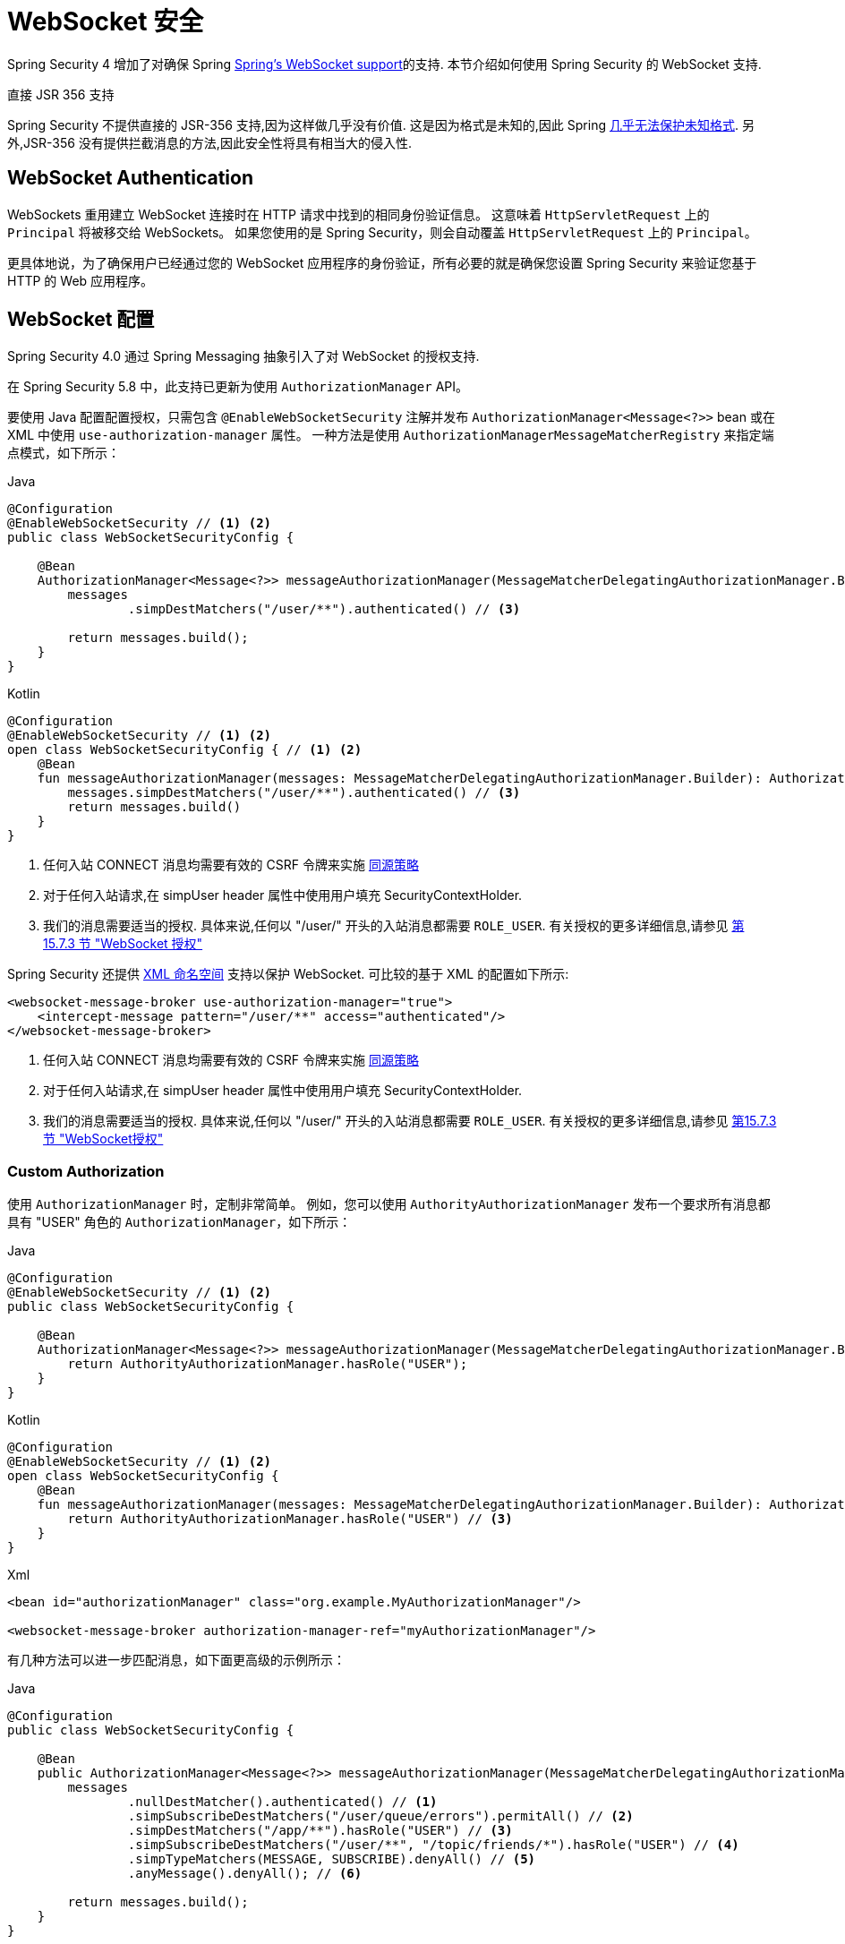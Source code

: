 [[websocket]]
= WebSocket 安全

Spring Security 4 增加了对确保 Spring https://docs.spring.io/spring/docs/current/spring-framework-reference/html/websocket.html[Spring's WebSocket support]的支持. 本节介绍如何使用 Spring Security 的 WebSocket 支持.

.直接 JSR 356 支持
****
Spring Security 不提供直接的 JSR-356 支持,因为这样做几乎没有价值.  这是因为格式是未知的,因此 Spring https://docs.spring.io/spring/docs/current/spring-framework-reference/html/websocket.html#websocket-intro-sub-protocol[几乎无法保护未知格式].  另外,JSR-356 没有提供拦截消息的方法,因此安全性将具有相当大的侵入性.
****

[[websocket-authentication]]
== WebSocket Authentication

WebSockets 重用建立 WebSocket 连接时在 HTTP 请求中找到的相同身份验证信息。
这意味着 `HttpServletRequest` 上的 `Principal` 将被移交给 WebSockets。
如果您使用的是 Spring Security，则会自动覆盖 `HttpServletRequest` 上的 `Principal`。

更具体地说，为了确保用户已经通过您的 WebSocket 应用程序的身份验证，所有必要的就是确保您设置 Spring Security 来验证您基于 HTTP 的 Web 应用程序。

[[websocket-configuration]]
== WebSocket 配置

Spring Security 4.0 通过 Spring Messaging 抽象引入了对 WebSocket 的授权支持.

在 Spring Security 5.8 中，此支持已更新为使用 `AuthorizationManager` API。

要使用 Java 配置配置授权，只需包含 `@EnableWebSocketSecurity` 注解并发布 `AuthorizationManager<Message<?>>` bean 或在 XML 中使用 `use-authorization-manager` 属性。
一种方法是使用 `AuthorizationManagerMessageMatcherRegistry` 来指定端点模式，如下所示：

====
.Java
[source,java,role="primary"]
----
@Configuration
@EnableWebSocketSecurity // <1> <2>
public class WebSocketSecurityConfig {

    @Bean
    AuthorizationManager<Message<?>> messageAuthorizationManager(MessageMatcherDelegatingAuthorizationManager.Builder messages) {
        messages
                .simpDestMatchers("/user/**").authenticated() // <3>

        return messages.build();
    }
}
----

.Kotlin
[source,kotlin,role="secondary"]
----
@Configuration
@EnableWebSocketSecurity // <1> <2>
open class WebSocketSecurityConfig { // <1> <2>
    @Bean
    fun messageAuthorizationManager(messages: MessageMatcherDelegatingAuthorizationManager.Builder): AuthorizationManager<Message<?>> {
        messages.simpDestMatchers("/user/**").authenticated() // <3>
        return messages.build()
    }
}
----
<1> 任何入站 CONNECT 消息均需要有效的 CSRF 令牌来实施 <<websocket-sameorigin,同源策略>>
<2> 对于任何入站请求,在 simpUser header 属性中使用用户填充 SecurityContextHolder.
<3> 我们的消息需要适当的授权. 具体来说,任何以 "/user/" 开头的入站消息都需要 `ROLE_USER`. 有关授权的更多详细信息,请参见 <<websocket-authorization,第 15.7.3 节 "WebSocket 授权">>
====

Spring Security 还提供 <<nsa-websocket-security,XML 命名空间>> 支持以保护 WebSocket.  可比较的基于 XML 的配置如下所示:

====
[source,xml]
----
<websocket-message-broker use-authorization-manager="true">
    <intercept-message pattern="/user/**" access="authenticated"/>
</websocket-message-broker>
----
<1> 任何入站 CONNECT 消息均需要有效的 CSRF 令牌来实施 <<websocket-sameorigin,同源策略>>
<2> 对于任何入站请求,在 simpUser header 属性中使用用户填充 SecurityContextHolder.
<3> 我们的消息需要适当的授权. 具体来说,任何以 "/user/" 开头的入站消息都需要 `ROLE_USER`. 有关授权的更多详细信息,请参见 <<websocket-authorization,第15.7.3节 "WebSocket授权">>
====

=== Custom Authorization

使用 `AuthorizationManager` 时，定制非常简单。 例如，您可以使用 `AuthorityAuthorizationManager` 发布一个要求所有消息都具有 "USER" 角色的 `AuthorizationManager`，如下所示：

====
.Java
[source,java,role="primary"]
----
@Configuration
@EnableWebSocketSecurity // <1> <2>
public class WebSocketSecurityConfig {

    @Bean
    AuthorizationManager<Message<?>> messageAuthorizationManager(MessageMatcherDelegatingAuthorizationManager.Builder messages) {
        return AuthorityAuthorizationManager.hasRole("USER");
    }
}
----

.Kotlin
[source,kotlin,role="secondary"]
----
@Configuration
@EnableWebSocketSecurity // <1> <2>
open class WebSocketSecurityConfig {
    @Bean
    fun messageAuthorizationManager(messages: MessageMatcherDelegatingAuthorizationManager.Builder): AuthorizationManager<Message<?>> {
        return AuthorityAuthorizationManager.hasRole("USER") // <3>
    }
}
----

.Xml
[source,xml,role="secondary"]
----
<bean id="authorizationManager" class="org.example.MyAuthorizationManager"/>

<websocket-message-broker authorization-manager-ref="myAuthorizationManager"/>
----
====

有几种方法可以进一步匹配消息，如下面更高级的示例所示：

====
.Java
[source,java,role="primary"]
----
@Configuration
public class WebSocketSecurityConfig {

    @Bean
    public AuthorizationManager<Message<?>> messageAuthorizationManager(MessageMatcherDelegatingAuthorizationManager.Builder messages) {
        messages
                .nullDestMatcher().authenticated() // <1>
                .simpSubscribeDestMatchers("/user/queue/errors").permitAll() // <2>
                .simpDestMatchers("/app/**").hasRole("USER") // <3>
                .simpSubscribeDestMatchers("/user/**", "/topic/friends/*").hasRole("USER") // <4>
                .simpTypeMatchers(MESSAGE, SUBSCRIBE).denyAll() // <5>
                .anyMessage().denyAll(); // <6>

        return messages.build();
    }
}
----

.Kotlin
[source,kotlin,role="secondary"]
----
@Configuration
open class WebSocketSecurityConfig {
    fun messageAuthorizationManager(messages: MessageMatcherDelegatingAuthorizationManager.Builder): AuthorizationManager<Message<?> {
        messages
            .nullDestMatcher().authenticated() // <1>
            .simpSubscribeDestMatchers("/user/queue/errors").permitAll() // <2>
            .simpDestMatchers("/app/**").hasRole("USER") // <3>
            .simpSubscribeDestMatchers("/user/**", "/topic/friends/*").hasRole("USER") // <4>
            .simpTypeMatchers(MESSAGE, SUBSCRIBE).denyAll() // <5>
            .anyMessage().denyAll() // <6>

        return messages.build();
    }
}
----

.Xml
[source,kotlin,role="secondary"]
----
<websocket-message-broker use-authorization-manager="true">
    <!--1-->
    <intercept-message type="CONNECT" access="permitAll" />
    <intercept-message type="UNSUBSCRIBE" access="permitAll" />
    <intercept-message type="DISCONNECT" access="permitAll" />

    <intercept-message pattern="/user/queue/errors" type="SUBSCRIBE" access="permitAll" /> <!--2-->
    <intercept-message pattern="/app/**" access="hasRole('USER')" />      <!--3-->

    <!--4-->
    <intercept-message pattern="/user/**" type="SUBSCRIBE" access="hasRole('USER')" />
    <intercept-message pattern="/topic/friends/*" type="SUBSCRIBE" access="hasRole('USER')" />

    <!--5-->
    <intercept-message type="MESSAGE" access="denyAll" />
    <intercept-message type="SUBSCRIBE" access="denyAll" />

    <intercept-message pattern="/**" access="denyAll" /> <!--6-->
</websocket-message-broker>
----
====

这将确保:

<1> 任何没有目的地的消息(即除了 MESSAGE 或 SUBSCRIBE 之外的任何消息)都需要用户进行身份验证
<2> 任何人都可以订阅 /user/queue/errors
<3> 任何以 "/app/" 开头的消息都要求用户使用角色 ROLE_USER
<4> 任何以 "/user/" 或类型为 SUBSCRIBE 的 "/topic/friends/" 开头的消息都需要ROLE_USER
<5> 拒绝消息或订阅类型的任何其他消息. 由于第 6 步,我们不需要这个步骤,但它说明了如何匹配特定的消息类型.
<6> 拒绝任何其他消息. 这是一个确保您不会错过任何消息的好主意.

[[websocket-authorization-notes]]
=== WebSocket 授权说明

为了正确保护您的应用程序,了解 Spring 的 WebSocket 支持非常重要.

[[websocket-authorization-notes-messagetypes]]
==== WebSocket 对消息类型的授权

重要的是要了解 `SUBSCRIBE` 和 `MESSAGE` 类型的消息之间的区别以及它在 Spring 中的工作方式.

考虑聊天应用程序.

* 系统可以通过 "/topic/system/notifications" 的目的地向所有用户发送 "MESSAGE" 通知
* 客户可以通过订阅接收到 "/topic/system/notifications" 的通知.

尽管我们希望客户能够订阅  "/topic/system/notifications",但我们不想让他们将 `MESSAGE` 发送到该目的地.  如果我们允许向  "/topic/system/notifications" 发送消息,则客户端可以直接向该端点发送消息并模拟系统.

通常,应用程序通常拒绝发送到以 https://docs.spring.io/spring/docs/current/spring-framework-reference/html/websocket.html#websocket-stomp[代理前缀](即 "/topic/" 或 "/queue/") 开头的目标的任何 `MESSAGE`.

[[websocket-authorization-notes-destinations]]
==== 目的地上的 WebSocket 授权

了解目的地如何转变也很重要.

考虑聊天应用程序.

* 用户可以通过将消息发送到 `/app/chat` 的目的地来向特定用户发送消息.
* 应用程序会看到该消息,并确保将  `from` 属性指定为当前用户(我们不能信任客户端) .
* 然后,应用程序使用  `SimpMessageSendingOperations.convertAndSendToUser("toUser", "/queue/messages", message)` 将消息发送给收件人.
* 消息变成目标 `/queue/user/messages-<sessionid>`

使用上面的应用程序,我们希望允许我们的客户端收听 `/user/queue`,它被转换为  `/queue/user/messages-<sessionid>`.  但是,我们不希望客户端能够收听 `/queue/*`,因为那样会使客户端看到每个用户的消息.

通常,应用程序通常会拒绝发送到以 https://docs.spring.io/spring/docs/current/spring-framework-reference/html/websocket.html#websocket-stomp[代理前缀] (即 `/topic/` 或 `/queue/`)开头的消息的任何 SUBSCRIBE.  当然,我们可能会提供例外情况来说明类似

[[websocket-authorization-notes-outbound]]
=== Outbound Messages

Spring Framework 参考文档包含一个标题为 https://docs.spring.io/spring/docs/current/spring-framework-reference/html/websocket.html#websocket-stomp-message-flow[消息流] 的部分,该部分描述了消息如何在系统中流动.  重要的是要注意,Spring Security 仅保护 `clientInboundChannel`.  Spring Security 不会尝试保护 `clientOutboundChannel`.

最重要的原因是性能.  对于每条传入的消息,通常会有更多的出去消息.  我们鼓励保护对端点的订阅,而不是保护出站消息.

[[websocket-sameorigin]]
== 强制同源策略

需要强调的是,浏览器不会对 WebSocket 连接强制执行 https://en.wikipedia.org/wiki/Same-origin_policy[同源策略]. 这是一个非常重要的考虑因素.

[[websocket-sameorigin-why]]
=== 为什么同源?

请考虑以下情形.  用户访问 `bank.com` 并验证其帐户.  同一用户在其浏览器中打开另一个选项卡,并访问 `evil.com`.  相同来源政策可确保 `evil.com` 无法读取数据或将数据写入 `bank.com`.

对于 WebSocket,不适用 "同源策略".  实际上,除非 `bank.com` 明确禁止,否则 `evil.com` 可以代表用户读取和写入数据.  这意味着用户可以通过 webSocket 进行任何操作(即转帐) ,`evil.com` 可以代表该用户进行操作.

由于 SockJS 尝试模拟 WebSocket,因此它也绕过了相同起源策略.  这意味着开发人员在使用 SockJS 时需要明确保护其应用程序不受外部域的影响.

[[websocket-sameorigin-spring]]
=== Spring WebSocket 允许的来源

幸运的是,自 Spring 4.1.5 起,Spring 的 WebSocket 和 SockJS 支持限制了对 https://docs.spring.io/spring/docs/current/spring-framework-reference/html/websocket.html#websocket-server-allowed-origins[当前域] 的访问.  Spring Security 增加了一层保护,以提供 https://en.wikipedia.org/wiki/Defense_in_depth_%2528computing%2529[深度防御].

[[websocket-sameorigin-csrf]]
=== 将 CSRF 添加到 Stomp 头

默认情况下,Spring Security 需要任何 `CONNECT` 消息类型的 <<csrf,CSRF 令牌>>.  这样可以确保只有有权访问 CSRF 令牌的站点才能连接.  由于只有相同来源可以访问 CSRF 令牌,因此不允许外部域进行连接.

通常,我们需要在 HTTP header 或 HTTP 参数中包含 CSRF 令牌.  但是,SockJS 不允许使用这些选项.  相反,我们必须在 Stomp header 中包含令牌

应用程序可以通过访问名为 `_csrf` 的请求属性来<<servlet-csrf-include,获取 CSRF 令牌>>.  例如,以下将允许在 JSP 中访问 `CsrfToken`:

====
[source,javascript]
----
var headerName = "${_csrf.headerName}";
var token = "${_csrf.token}";
----
====

如果使用的是静态 HTML,则可以在 REST 端点上暴露 `CsrfToken`. 例如,以下内容将在 `/csrf`  URL 上暴露 `CsrfToken`

====
.Java
[source,java,role="primary"]
----
@RestController
public class CsrfController {

    @RequestMapping("/csrf")
    public CsrfToken csrf(CsrfToken token) {
        return token;
    }
}
----

.Kotlin
[source,kotlin,role="secondary"]
----
@RestController
class CsrfController {
    @RequestMapping("/csrf")
    fun csrf(token: CsrfToken): CsrfToken {
        return token
    }
}
----
====

JavaScript 可以对端点进行 REST 调用,并使用响应填充 `headerName` 和令牌.

现在,我们可以将令牌包含在Stomp客户端中.

====
[source,javascript]
----
...
var headers = {};
headers[headerName] = token;
stompClient.connect(headers, function(frame) {
  ...

})
----
====

[[websocket-sameorigin-disable]]
=== 在 WebSockets 中禁用 CSRF

NOTE: 在这一点上，CSRF 在使用 `@EnableWebSocketSecurity` 时是不可配置的，尽管这可能会在未来的版本中添加。

要禁用 CSRF，而不是使用 `@EnableWebSocketSecurity`，您可以使用 XML 支持或自己添加 Spring Security 组件，如下所示：

====
.Java
[source,java,role="primary"]
----
@Configuration
public class WebSocketSecurityConfig implements WebSocketMessageBrokerConfigurer {

    @Override
    public void addArgumentResolvers(List<HandlerMethodArgumentResolver> argumentResolvers) {
        argumentResolvers.add(new AuthenticationPrincipalArgumentResolver());
    }

    @Override
    public void configureClientInboundChannel(ChannelRegistration registration) {
        AuthorizationManager<Message<?>> myAuthorizationRules = AuthenticatedAuthorizationManager.authenticated();
        AuthorizationChannelInterceptor authz = new AuthorizationChannelInterceptor(myAuthorizationRules);
        AuthorizationEventPublisher publisher = new SpringAuthorizationEventPublisher(this.context);
        authz.setAuthorizationEventPublisher(publisher);
        registration.interceptors(new SecurityContextChannelInterceptor(), authz);
    }
}
----

.Kotlin
[source,kotlin,role="secondary"]
----
@Configuration
open class WebSocketSecurityConfig : WebSocketMessageBrokerConfigurer {
    @Override
    override fun addArgumentResolvers(argumentResolvers: List<HandlerMethodArgumentResolver>) {
        argumentResolvers.add(AuthenticationPrincipalArgumentResolver())
    }

    @Override
    override fun configureClientInboundChannel(registration: ChannelRegistration) {
        var myAuthorizationRules: AuthorizationManager<Message<?>> = AuthenticatedAuthorizationManager.authenticated()
        var authz: AuthorizationChannelInterceptor = AuthorizationChannelInterceptor(myAuthorizationRules)
        var publisher: AuthorizationEventPublisher = SpringAuthorizationEventPublisher(this.context)
        authz.setAuthorizationEventPublisher(publisher)
        registration.interceptors(SecurityContextChannelInterceptor(), authz)
    }
}
----

.Xml
[source,xml,role="secondary"]
----
<websocket-message-broker use-authorization-manager="true" same-origin-disabled="true">
    <intercept-message pattern="/**" access="authenticated"/>
</websocket-message-broker>
----
====

另一方面，如果您正在使用 <<legacy-websocket-configuration,legacy-websocket-configuration>> 并且您希望允许其他域访问您的站点，则可以禁用 Spring Security 的保护。
例如，在 Java 配置中，您可以使用以下内容：

====
.Java
[source,java,role="primary"]
----
@Configuration
public class WebSocketSecurityConfig extends AbstractSecurityWebSocketMessageBrokerConfigurer {

    ...

    @Override
    protected boolean sameOriginDisabled() {
        return true;
    }
}
----

.Kotlin
[source,kotlin,role="secondary"]
----
@Configuration
open class WebSocketSecurityConfig : AbstractSecurityWebSocketMessageBrokerConfigurer() {

    // ...

    override fun sameOriginDisabled(): Boolean {
        return true
    }
}
----
====

[[websocket-expression-handler]]
=== Custom Expression Handler

有时，自定义如何处理 `intercept-message` XML 元素中定义的 `access` 表达式可能很有价值。
为此，您可以创建一个类型为 `SecurityExpressionHandler<MessageAuthorizationContext<?>>` 的类，并在您的 XML 定义中引用它，如下所示：

[source,xml]
----
<websocket-message-broker use-authorization-manager="true">
    <expression-handler ref="myRef"/>
    ...
</websocket-message-broker>

<b:bean ref="myRef" class="org.springframework.security.messaging.access.expression.MessageAuthorizationContextSecurityExpressionHandler"/>
----

如果您正在从实现 `SecurityExpressionHandler<Message<?>>` 的 `websocket-message-broker` 的遗留使用中迁移，您可以：
1.另外实现 `createEvaluationContext(Supplier, Message)` 方法然后
2. 将该值包装在 `MessageAuthorizationContextSecurityExpressionHandler` 中，如下所示：

[source,xml]
----
<websocket-message-broker use-authorization-manager="true">
    <expression-handler ref="myRef"/>
    ...
</websocket-message-broker>

<b:bean ref="myRef" class="org.springframework.security.messaging.access.expression.MessageAuthorizationContextSecurityExpressionHandler">
    <b:constructor-arg>
        <b:bean class="org.example.MyLegacyExpressionHandler"/>
    </b:constructor-arg>
</b:bean>
----

[[websocket-sockjs]]
== 使用 SockJS

https://docs.spring.io/spring/docs/current/spring-framework-reference/html/websocket.html#websocket-fallback[SockJS] 提供后备传输以支持较旧的浏览器. 使用后备选项时,我们需要放松一些安全性约束,以允许 SockJS 与 Spring Security 一起使用.

[[websocket-sockjs-sameorigin]]
=== SockJS & frame-options

SockJS 可能使用利用 https://github.com/sockjs/sockjs-client/tree/v0.3.4[iframe的传输方式].  默认情况下,Spring Security 会 <<headers-frame-options,拒绝>>对网站进行构架以防止 Clickjacking 攻击.  为了允许基于 SockJS 框架的传输正常工作,我们需要配置 Spring Security 以允许相同的来源对内容进行框架化.

您可以使用 frame-options 元素来自定义 X-Frame-Options.  例如,以下内容将指示 Spring Security 使用 "X-Frame-Options: SAMEORIGIN" 它允许在同一域内的 iframe:

====
[source,xml]
----
<http>
    <!-- ... -->

    <headers>
        <frame-options
          policy="SAMEORIGIN" />
    </headers>
</http>
----
====

同样,您可以使用以下方法自定义框架选项以在 Java 配置中使用相同的来源:

====
.Java
[source,java,role="primary"]
----
@Configuration
@EnableWebSecurity
public class WebSecurityConfig {

    @Bean
    public SecurityFilterChain filterChain(HttpSecurity http) throws Exception {
        http
            // ...
            .headers(headers -> headers
                .frameOptions(frameOptions -> frameOptions
                     .sameOrigin()
                )
        );
        return http.build();
    }
}
----

.Kotlin
[source,kotlin,role="secondary"]
----
@Configuration
@EnableWebSecurity
open class WebSecurityConfig {
    @Bean
    open fun filterChain(http: HttpSecurity): SecurityFilterChain {
        http {
            // ...
            headers {
                frameOptions {
                    sameOrigin = true
                }
            }
        }
        return http.build()
    }
}
----
====

[[websocket-sockjs-csrf]]
=== SockJS & 放宽CSRF

SockJS 在 CONNECT 消息上使用 POST 进行任何基于 HTTP 的传输.  通常,我们需要在 HTTP header 或 HTTP 参数中包含 CSRF 令牌.  但是,SockJS 不允许使用这些选项.  相反,我们必须按照<<websocket-sameorigin-csrf,将 CSRF 添加到 Stomp 头>>一节中的说明,将令牌包括在 Stomp header 中.

这也意味着我们需要通过 Web 层放宽对 CSRF 的保护.  具体来说,我们要为连接 URL 禁用 CSRF 保护.  我们不想禁用每个 URL 的 CSRF 保护.  否则,我们的站点将容易受到 CSRF 攻击.

通过提供 CSRF RequestMatcher,我们可以轻松实现这一目标.  我们的 Java 配置非常简单.  例如,如果我们的踩踏端点为 "/chat/" ,则可以使用以下配置仅对以 "/chat/" 开头的 URL 禁用 CSRF 保护:

====
.Java
[source,java,role="primary"]
----
@Configuration
@EnableWebSecurity
public class WebSecurityConfig {

    @Bean
    public SecurityFilterChain filterChain(HttpSecurity http) throws Exception {
        http
            .csrf(csrf -> csrf
                // ignore our stomp endpoints since they are protected using Stomp headers
                .ignoringRequestMatchers("/chat/**")
            )
            .headers(headers -> headers
                // allow same origin to frame our site to support iframe SockJS
                .frameOptions(frameOptions -> frameOptions
                    .sameOrigin()
                )
            )
            .authorizeHttpRequests(authorize -> authorize
                ...
            )
            ...
    }
}
----

.Kotlin
[source,kotlin,role="secondary"]
----
@Configuration
@EnableWebSecurity
open class WebSecurityConfig {
    @Bean
    open fun filterChain(http: HttpSecurity): SecurityFilterChain {
        http {
            csrf {
                ignoringRequestMatchers("/chat/**")
            }
            headers {
                frameOptions {
                    sameOrigin = true
                }
            }
            authorizeRequests {
                // ...
            }
            // ...
        }
    }
}
----
====

如果使用基于 XML 的配置,则可以使用<<nsa-csrf-request-matcher-ref,csrf@request-matcher-ref>>:

====
[source,xml]
----
<http ...>
    <csrf request-matcher-ref="csrfMatcher"/>

    <headers>
        <frame-options policy="SAMEORIGIN"/>
    </headers>

    ...
</http>

<b:bean id="csrfMatcher"
    class="AndRequestMatcher">
    <b:constructor-arg value="#{T(org.springframework.security.web.csrf.CsrfFilter).DEFAULT_CSRF_MATCHER}"/>
    <b:constructor-arg>
        <b:bean class="org.springframework.security.web.util.matcher.NegatedRequestMatcher">
          <b:bean class="org.springframework.security.web.util.matcher.AntPathRequestMatcher">
            <b:constructor-arg value="/chat/**"/>
          </b:bean>
        </b:bean>
    </b:constructor-arg>
</b:bean>
----
====

[[legacy-websocket-configuration]]
== 旧版 WebSocket 配置

在 Spring Security 5.8 之前，使用 Java Configuration 配置消息授权的方法是扩展 `AbstractSecurityWebSocketMessageBrokerConfigurer` 并配置 `MessageSecurityMetadataSourceRegistry`。
例如：

====
.Java
[source,java,role="primary"]
----
@Configuration
public class WebSocketSecurityConfig
      extends AbstractSecurityWebSocketMessageBrokerConfigurer { // <1> <2>

    protected void configureInbound(MessageSecurityMetadataSourceRegistry messages) {
        messages
                .simpDestMatchers("/user/**").authenticated() // <3>
    }
}
----

.Kotlin
[source,kotlin,role="secondary"]
----
@Configuration
open class WebSocketSecurityConfig : AbstractSecurityWebSocketMessageBrokerConfigurer() { // <1> <2>
    override fun configureInbound(messages: MessageSecurityMetadataSourceRegistry) {
        messages.simpDestMatchers("/user/**").authenticated() // <3>
    }
}
----
====

这将确保：

<1> 任何入站 `CONNECT` 消息都需要有效的 CSRF 令牌来执行 <<websocket-sameorigin,Same Origin Policy>>
<2> `SecurityContextHolder` 由任何入站请求的 simpUser 标头属性中的用户填充。
<3> 我们的消息需要适当的授权。 具体来说，任何以 `/user/` 开头的入站消息都需要 `ROLE_USER`。 有关授权的更多详细信息，请参见 <<websocket>>

如果您有一个扩展了 `AbstractSecurityExpressionHandler` 并覆盖了 `createEvaluationContextInternal` 或 `createSecurityExpressionRoot` 的自定义 `SecurityExpressionHandler`，
那么使用旧配置会很有帮助。
为了推迟 `Authorization` 查找，新的 `AuthorizationManager` API 在评估表达式时不会调用这些。

如果您使用的是 XML，则只需不使用 `use-authorization-manager` 元素或将其设置为 `false` 即可使用旧版 API。